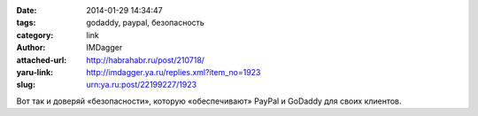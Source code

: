 

:date: 2014-01-29 14:34:47
:tags: godaddy, paypal, безопасность
:category: link
:author: IMDagger
:attached-url: http://habrahabr.ru/post/210718/
:yaru-link: http://imdagger.ya.ru/replies.xml?item_no=1923
:slug: urn:ya.ru:post/22199227/1923

Вот так и доверяй «безопасности», которую «обеспечивают» PayPal и
GoDaddy для своих клиентов.
